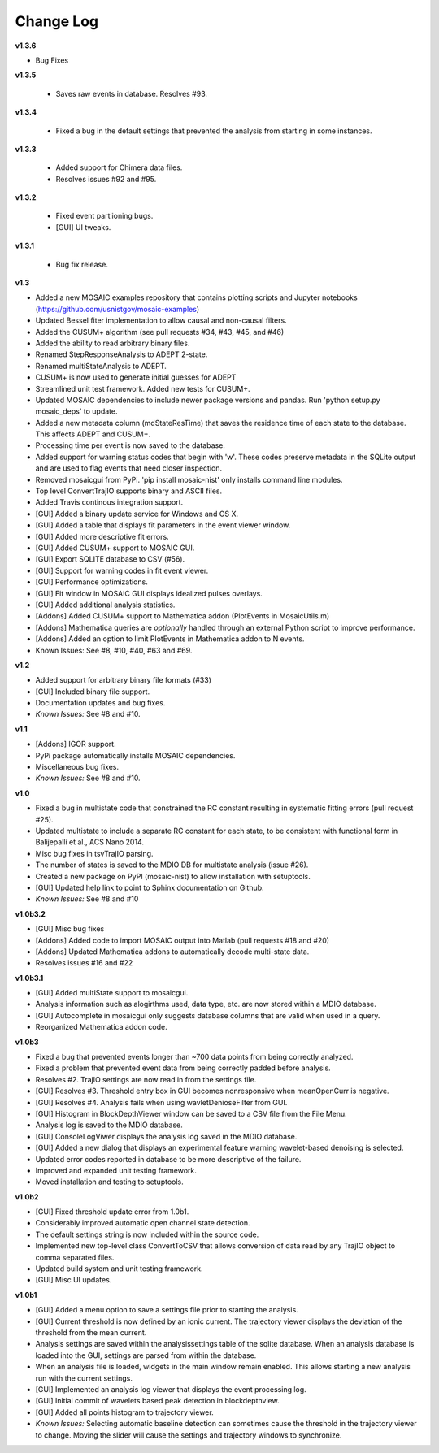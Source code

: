 Change Log
++++++++++++++++++++++++++++++++++++++++++

**v1.3.6**

- Bug Fixes

**v1.3.5**

 - Saves raw events in database. Resolves #93.

**v1.3.4**

 - Fixed a bug in the default settings that prevented the analysis from starting in some instances.

**v1.3.3**

 - Added support for Chimera data files.
 - Resolves issues #92 and #95. 

**v1.3.2**

 - Fixed event partiioning bugs.
 - [GUI] UI tweaks.

**v1.3.1**

 - Bug fix release.

**v1.3**

- Added a new MOSAIC examples repository that contains plotting scripts and Jupyter notebooks (https://github.com/usnistgov/mosaic-examples)

- Updated Bessel fiter implementation to allow causal and non-causal filters.
- Added the CUSUM+ algorithm (see pull requests #34, #43, #45, and #46)
- Added the ability to read arbitrary binary files.
- Renamed StepResponseAnalysis to ADEPT 2-state.
- Renamed multiStateAnalysis to ADEPT.
- CUSUM+ is now used to generate initial guesses for ADEPT
- Streamlined unit test framework. Added new tests for CUSUM+.
- Updated MOSAIC dependencies to include newer package versions and pandas. Run 'python setup.py mosaic_deps' to update.
- Added a new metadata column (mdStateResTime) that saves the residence time of each state to the database. This affects ADEPT and CUSUM+.
- Processing time per event is now saved to the database.
- Added support for warning status codes that begin with 'w'. These codes preserve metadata in the SQLite output and are used to flag events that need closer inspection.
- Removed mosaicgui from PyPi. 'pip install mosaic-nist' only installs command line modules. 
- Top level ConvertTrajIO supports binary and ASCII files.
- Added Travis continous integration support.
- [GUI] Added a binary update service for Windows and OS X.
- [GUI] Added a table that displays fit parameters in the event viewer window.
- [GUI] Added more descriptive fit errors.
- [GUI] Added CUSUM+ support to MOSAIC GUI.
- [GUI] Export SQLITE database to CSV (#56).
- [GUI] Support for warning codes in fit event viewer.
- [GUI] Performance optimizations.
- [GUI] Fit window in MOSAIC GUI displays idealized pulses overlays.
- [GUI] Added additional analysis statistics.

- [Addons] Added CUSUM+ support to Mathematica addon (PlotEvents in MosaicUtils.m)
- [Addons] Mathematica queries are *optionally* handled through an external Python script to improve performance.
- [Addons] Added an option to limit PlotEvents in Mathematica addon to N events.

- Known Issues: See #8, #10, #40, #63 and #69.

**v1.2**

- Added support for arbitrary binary file formats (#33)
- [GUI] Included binary file support.
- Documentation updates and bug fixes.
- *Known Issues:* See #8 and #10.

**v1.1**

- [Addons] IGOR support.
- PyPi package automatically installs MOSAIC dependencies.
- Miscellaneous bug fixes.
- *Known Issues:* See #8 and #10.

**v1.0**

- Fixed a bug in multistate code that constrained the RC constant resulting in systematic fitting errors (pull request #25).
- Updated multistate to include a separate RC constant for each state, to be consistent with functional form in Balijepalli et al., ACS Nano 2014.
- Misc bug fixes in tsvTrajIO parsing.
- The number of states is saved to the MDIO DB for multistate analysis (issue #26).
- Created a new package on PyPI (mosaic-nist) to allow installation with setuptools.
- [GUI] Updated help link to point to Sphinx documentation on Github.
- *Known Issues:* See #8 and #10 

**v1.0b3.2**

- [GUI] Misc bug fixes
- [Addons] Added code to import MOSAIC output into Matlab (pull requests #18 and #20)
- [Addons] Updated Mathematica addons to automatically decode multi-state data.
- Resolves issues #16 and #22

**v1.0b3.1**

- [GUI] Added multiState support to mosaicgui.
- Analysis information such as alogirthms used, data type, etc. are now stored within a MDIO database.
- [GUI] Autocomplete in mosaicgui only suggests database columns that are valid when used in a query.
- Reorganized Mathematica addon code.


**v1.0b3**

- Fixed a bug that prevented events longer than ~700 data points from being correctly analyzed.
- Fixed a problem that prevented event data from being correctly padded before analysis.
- Resolves #2. TrajIO settings are now read in from the settings file.
- [GUI] Resolves #3. Threshold entry box in GUI becomes nonresponsive when meanOpenCurr is negative.
- [GUI] Resolves #4. Analysis fails when using wavletDenioseFilter from GUI.
- [GUI] Histogram in BlockDepthViewer window can be saved to a CSV file from the File Menu.
- Analysis log is saved to the MDIO database.
- [GUI] ConsoleLogViwer displays the analysis log saved in the MDIO database.
- [GUI] Added a new dialog that displays an experimental feature warning wavelet-based denoising is selected.
- Updated error codes reported in database to be more descriptive of the failure.
- Improved and expanded unit testing framework.
- Moved installation and testing to setuptools.


**v1.0b2**

- [GUI] Fixed threshold update error from 1.0b1.
- Considerably improved automatic open channel state detection.
- The default settings string is now included within the source code.
- Implemented new top-level class ConvertToCSV that allows conversion of data read by any TrajIO object to comma separated files.
- Updated build system and unit testing framework.
- [GUI] Misc UI updates.


**v1.0b1**

- [GUI] Added a menu option to save a settings file prior to starting the analysis.
- [GUI] Current threshold is now defined by an ionic current. The trajectory viewer displays the deviation of the threshold from the mean current.
- Analysis settings are saved within the analysissettings table of the sqlite database. When an analysis database is loaded into the GUI, settings are parsed from within the database.
- When an analysis file is loaded, widgets in the main window remain enabled. This allows starting a new analysis run with the current settings.
- [GUI] Implemented an analysis log viewer that displays the event processing log.
- [GUI] Initial commit of wavelets based peak detection in blockdepthview.
- [GUI] Added all points histogram to trajectory viewer. 
- *Known Issues:* Selecting automatic baseline detection can sometimes cause the threshold in the trajectory viewer to change. Moving the slider will cause the settings and trajectory windows to synchronize.
